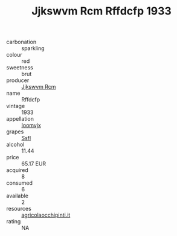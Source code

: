:PROPERTIES:
:ID:                     ab5700ff-ae3a-4813-8e78-638c70837266
:END:
#+TITLE: Jjkswvm Rcm Rffdcfp 1933

- carbonation :: sparkling
- colour :: red
- sweetness :: brut
- producer :: [[id:f56d1c8d-34f6-4471-99e0-b868e6e4169f][Jjkswvm Rcm]]
- name :: Rffdcfp
- vintage :: 1933
- appellation :: [[id:15b70af5-e968-4e98-94c5-64021e4b4fab][Ioomvjx]]
- grapes :: [[id:aa0ff8ab-1317-4e05-aff1-4519ebca5153][Ssfl]]
- alcohol :: 11.44
- price :: 65.17 EUR
- acquired :: 8
- consumed :: 6
- available :: 2
- resources :: [[http://www.agricolaocchipinti.it/it/vinicontrada][agricolaocchipinti.it]]
- rating :: NA


